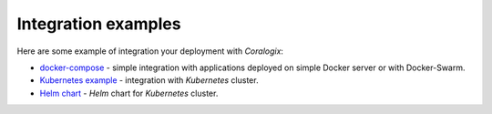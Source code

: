 Integration examples
====================

Here are some example of integration your deployment with *Coralogix*:

- `docker-compose <docker-compose/README.rst>`_ - simple integration with applications deployed on simple Docker server or with Docker-Swarm.
- `Kubernetes example <kubernetes/README.rst>`_ - integration with *Kubernetes* cluster.
- `Helm chart <helm/README.rst>`_ - *Helm* chart for *Kubernetes* cluster.
